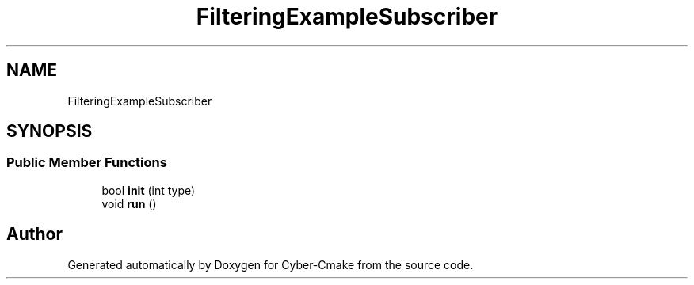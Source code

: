 .TH "FilteringExampleSubscriber" 3 "Sun Sep 3 2023" "Version 8.0" "Cyber-Cmake" \" -*- nroff -*-
.ad l
.nh
.SH NAME
FilteringExampleSubscriber
.SH SYNOPSIS
.br
.PP
.SS "Public Member Functions"

.in +1c
.ti -1c
.RI "bool \fBinit\fP (int type)"
.br
.ti -1c
.RI "void \fBrun\fP ()"
.br
.in -1c

.SH "Author"
.PP 
Generated automatically by Doxygen for Cyber-Cmake from the source code\&.
